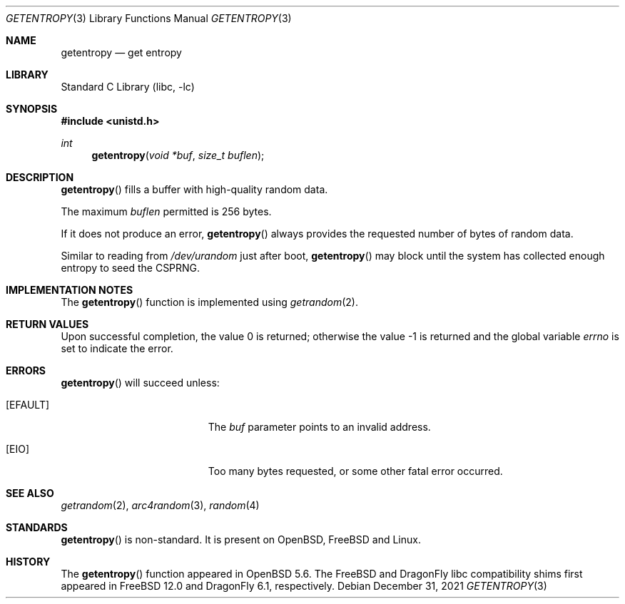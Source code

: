 .\"	$OpenBSD: getentropy.2,v 1.8 2015/01/31 00:20:12 schwarze Exp $
.\"
.\" Copyright (c) 2018 Conrad Meyer <cem@FreeBSD.org>
.\" Copyright (c) 2014 Theo de Raadt
.\"
.\" Permission to use, copy, modify, and distribute this software for any
.\" purpose with or without fee is hereby granted, provided that the above
.\" copyright notice and this permission notice appear in all copies.
.\"
.\" THE SOFTWARE IS PROVIDED "AS IS" AND THE AUTHOR DISCLAIMS ALL WARRANTIES
.\" WITH REGARD TO THIS SOFTWARE INCLUDING ALL IMPLIED WARRANTIES OF
.\" MERCHANTABILITY AND FITNESS. IN NO EVENT SHALL THE AUTHOR BE LIABLE FOR
.\" ANY SPECIAL, DIRECT, INDIRECT, OR CONSEQUENTIAL DAMAGES OR ANY DAMAGES
.\" WHATSOEVER RESULTING FROM LOSS OF USE, DATA OR PROFITS, WHETHER IN AN
.\" ACTION OF CONTRACT, NEGLIGENCE OR OTHER TORTIOUS ACTION, ARISING OUT OF
.\" OR IN CONNECTION WITH THE USE OR PERFORMANCE OF THIS SOFTWARE.
.\"
.\" $FreeBSD$
.\"
.Dd December 31, 2021
.Dt GETENTROPY 3
.Os
.Sh NAME
.Nm getentropy
.Nd get entropy
.Sh LIBRARY
.Lb libc
.Sh SYNOPSIS
.In unistd.h
.Ft int
.Fn getentropy "void *buf" "size_t buflen"
.Sh DESCRIPTION
.Fn getentropy
fills a buffer with high-quality random data.
.Pp
The maximum
.Fa buflen
permitted is 256 bytes.
.Pp
If it does not produce an error,
.Fn getentropy
always provides the requested number of bytes of random data.
.Pp
Similar to reading from
.Pa /dev/urandom
just after boot,
.Fn getentropy
may block until the system has collected enough entropy to seed the CSPRNG.
.Sh IMPLEMENTATION NOTES
The
.Fn getentropy
function is implemented using
.Xr getrandom 2 .
.Sh RETURN VALUES
.Rv -std
.Sh ERRORS
.Fn getentropy
will succeed unless:
.Bl -tag -width Er
.It Bq Er EFAULT
The
.Fa buf
parameter points to an
invalid address.
.It Bq Er EIO
Too many bytes requested, or some other fatal error occurred.
.El
.Sh SEE ALSO
.Xr getrandom 2 ,
.Xr arc4random 3 ,
.Xr random 4
.Sh STANDARDS
.Fn getentropy
is non-standard.
It is present on
.Ox ,
.Fx
and Linux.
.Sh HISTORY
The
.Fn getentropy
function appeared in
.Ox 5.6 .
The
.Fx
and
.Dx
libc compatibility shims first appeared in
.Fx 12.0
and
.Dx 6.1 ,
respectively.

